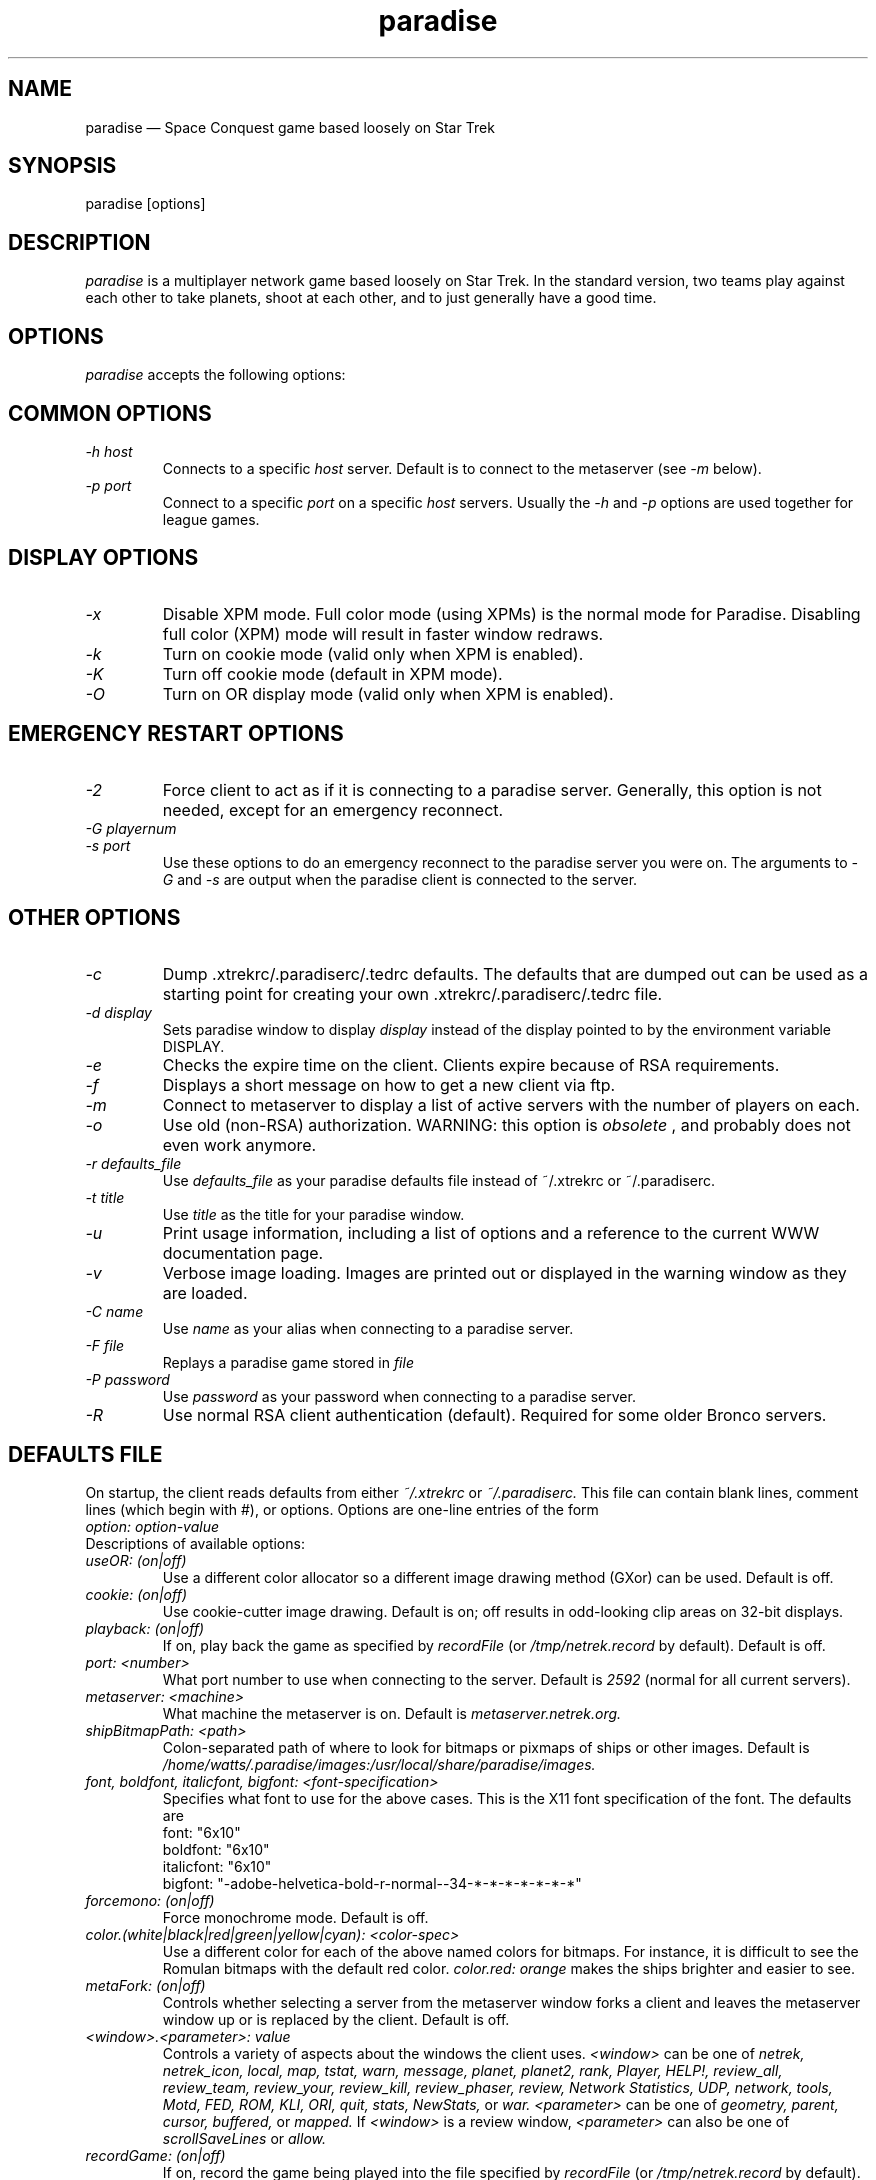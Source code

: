 .\" -*- nroff -*-
.\" Copyright (c) 1995
.\" written by Bob Glamm
.TH paradise 1 "15 March 2000" "Paradise Hackers" "Paradise Hackers"
.de BP
.sp
.ti \-.2i
\(**
..

.SH NAME
paradise \(em\& Space Conquest game based loosely on Star Trek

.SH SYNOPSIS
paradise [options]

.SH DESCRIPTION
.I paradise
is a multiplayer network game based loosely on Star Trek.  In the standard
version, two teams play against each other to take planets, shoot at each
other, and to just generally have a good time.

.SH OPTIONS
.I paradise
accepts the following options:

.SH COMMON OPTIONS
.TP
.I \-h host
Connects to a specific
.I host
server.  Default is to connect to the metaserver (see
.I -m
below).

.TP
.I \-p port
Connect to a specific
.I port
on a specific
.I host
.  The default is port number 2592, which is correct for the current paradise
servers.  Usually the 
.I -h
and
.I -p
options are used together for league games.

.SH DISPLAY OPTIONS
.TP
.I \-x
Disable XPM mode.  Full color mode (using XPMs) is the normal mode for
Paradise.  Disabling full color (XPM) mode will result in faster window
redraws.

.TP
.I \-k
Turn on cookie mode (valid only when XPM is enabled).

.TP
.I \-K
Turn off cookie mode (default in XPM mode).

.TP
.I \-O
Turn on OR display mode (valid only when XPM is enabled).

.SH EMERGENCY RESTART OPTIONS

.TP
.I \-2
Force client to act as if it is connecting to a paradise server.  Generally,
this option is not needed, except for an emergency reconnect.

.TP
.I \-G playernum
.TP
.I \-s port
Use these options to do an emergency reconnect to the paradise server you
were on.  The arguments to
.I -G
and
.I -s
are output when the paradise client is connected to the server.

.SH OTHER OPTIONS
.TP
.I \-c
Dump .xtrekrc/.paradiserc/.tedrc defaults.  The defaults that are
dumped out can be used as a starting point for creating your
own .xtrekrc/.paradiserc/.tedrc file.

.TP
.I \-d display
Sets paradise window to display
.I display
instead of the display pointed to by the environment variable DISPLAY.

.TP
.I \-e
Checks the expire time on the client.  Clients expire because of RSA 
requirements.

.TP
.I \-f
Displays a short message on how to get a new client via ftp.

.TP
.I \-m
Connect to metaserver to display a list of active servers with the number of
players on each.

.TP
.I \-o
Use old (non-RSA) authorization.  WARNING: this option is
.I obsolete
, and probably does not even work anymore.

.TP
.I \-r defaults_file
Use
.I defaults_file
as your paradise defaults file instead of ~/.xtrekrc or ~/.paradiserc.

.TP
.I \-t title
Use
.I title
as the title for your paradise window.

.TP
.I \-u
Print usage information, including a list of options and a reference to the
current WWW documentation page.

.TP
.I \-v
Verbose image loading.  Images are printed out or displayed in the warning
window as they are loaded.

.TP
.I \-C name
Use
.I name
as your alias when connecting to a paradise server.

.TP
.I \-F file
Replays a paradise game stored in
.I file
.  Use the recorder option within paradise to generate the file.

.TP
.I \-P password
Use
.I password
as your password when connecting to a paradise server.

.TP
.I \-R
Use normal RSA client authentication (default).  Required for some older
Bronco servers.

.SH DEFAULTS FILE
On startup, the client reads defaults from either 
.I ~/.xtrekrc
or
.I ~/.paradiserc.
This file can contain blank lines, comment lines (which begin with #),
or options.
Options are one-line entries of the form 
.TP
.I option: option-value
.TP
Descriptions of available options:

.TP
.I useOR: (on|off)
Use a different color allocator so a different image drawing method
(GXor) can be used.  Default is off.

.TP
.I cookie: (on|off)
Use cookie-cutter image drawing.  Default is on; off results in odd-looking
clip areas on 32-bit displays.

.TP
.I playback: (on|off)
If on, play back the game as specified by 
.I recordFile
(or
.I /tmp/netrek.record
by default).  Default is off.

.TP
.I port: <number>
What port number to use when connecting to the server.  Default is 
.I 2592
(normal for all current servers).

.TP
.I metaserver: <machine>
What machine the metaserver is on.  Default is 
.I metaserver.netrek.org.

.TP
.I shipBitmapPath: <path>
Colon-separated path of where to look for bitmaps or pixmaps of ships or
other images.  Default is 
.I /home/watts/.paradise/images:/usr/local/share/paradise/images.

.TP
.I font, boldfont, italicfont, bigfont: <font-specification>
Specifies what font to use for the above cases.  This is the X11
font specification of the font.  The defaults are
.br
    font: "6x10"
.br
    boldfont: "6x10"
.br
    italicfont: "6x10"
.br
    bigfont: "-adobe-helvetica-bold-r-normal--34-*-*-*-*-*-*-*"

.TP
.I forcemono: (on|off)
Force monochrome mode.  Default is off.

.TP
.I color.(white|black|red|green|yellow|cyan): <color-spec>
Use a different color for each of the above named colors for bitmaps.  
For instance, it is difficult to see the Romulan bitmaps with the
default red color.
.I color.red: orange
makes the ships brighter and easier to see.

.TP
.I metaFork: (on|off)
Controls whether selecting a server from the metaserver window forks
a client and leaves the metaserver window up or is replaced by
the client.  Default is off.

.TP
.I <window>.<parameter>: value
Controls a variety of aspects about the windows the client uses.
.I <window>
can be one of
.I netrek, netrek_icon, local, map, tstat, warn, message, planet, planet2, rank, Player, HELP!, review_all, review_team, review_your, review_kill, review_phaser, review, Network Statistics, UDP, network, tools, Motd, FED, ROM, KLI, ORI, quit, stats, NewStats, 
or 
.I war.
.I <parameter>
can be one of
.I geometry, parent, cursor, buffered, 
or 
.I mapped.
If
.I <window>
is a review window, 
.I <parameter>
can also be one of
.I scrollSaveLines
or
.I allow.

.TP
.I recordGame: (on|off)
If on, record the game being played into the file specified by
.I recordFile
(or 
.I /tmp/netrek.record
by default).  Default is off.

.TP
.I showshields: (on|off)
Shows shields around ship if on.  Default is on.

.TP
.I colorFriends: (on|off)
.TP
.I colorEnemies: (on|off)
Use the 
.I .colored 
XPMs for friendly or enemy ships if on.  Default is off for friendly ships
and on for enemy ships.

.TP
.I showstats

.TP
.I keeppeace

.TP
.I reportkills


.TP
.I showstars: (on|off)
Shows stars in background on local map.  Default is on.

.TP
.I showMySpeed: (on|off)
Shows your speed next to your ship on the local map.  Default is on.

.TP
.I showTractorPressor: (on|off)
Shows your tractor/pressor beams.  Default is on.

.TP
.I showAllTractorPressor: (on|off)
Shows everyone's tractors/pressors.  Default is on for Paradise, off
for Bronco.

.TP
.I showLock: (on|off)
Shows a lock icon over the subject being locked onto.  Default is on.

.TP
.I showgrid: (on|off)
Superimposes a dashed sector grid on the galactic.

.TP
.I namemode

.TP
.I newDashboard

.TP
.I newDashboard2

.TP
.I Dashboard

.TP
.I soundPath

.TP
.I cloakchars: <chars>
Specifies what characters to use for cloaked players on the galactic.
Default is
.I ??,
although
.I ><
is sometimes used as well.

.TP
.I showPhaser

.TP
.I logging

.TP
.I logfile

.TP
.I warnhull

.TP
.I shellTools

.TP
.I warpStreaks: (on|off)
When going into warp, make stars in the background streak by.  Default
is off.

.TP
.I useMsgw

.TP
.I logPhaserMissed

.TP
.I phaserStats

.TP
.I jubileePhasers

.TP
.I enemyPhasers

.TP
.I showShieldDam

.TP
.I udpupdates

.TP
.I updatespersecond

.TP
.I updatespersec

.TP
.I extraAlertBorder

.TP
.I galacticfrequent

.TP
.I continuousMouse[.L|M|R]

.TP
.I clickDelay

.TP
.I autoQuit: <number>
How long the client will wait (in seconds) before qutting automatically
at the ship selection screen.

.TP
.I pigSelf

.TP
.I infoIcon

.TP
.I showGalacticSequence

.TP
.I showLocalSequence

.TP
.I udpDebug

.TP
.I udpClientSend

.TP
.I tryShort

.TP
.I robsort: (on|off)
Use alternative method of sorting the player list.  Default is off.

.TP
.I sortPlayers: (on|off)
Sort the player list into teams.  Default is on.

.TP
.I hidenokills: (on|off)
If on, the client doesn't display 0.00 for people with no kills.  Default
is on for Paradise, off for Bronco.

.TP
.I showDead: (on|off)

.TP
.I showPreLogins: (on|off)

.TP
.I sortOutfitting: (on|off)

.TP
.I timertype

.TP
.I playerList

.TP
.I resizePlayerList

.TP
.I packetLights

.TP
.I viewBox

.TP
.I sectorNums

.TP
.I lockLine

.TP
.I mapSort

.TP
.I autoSetWar

.TP
.I keepInfo

.TP
.I messageWarp

.TP
.I askforUpdate

.TP
.I lowercaset

.TP
.I scrollBeep

.TP
.I godToAllOnKills

.TP
.I autoZoom

.TP
.I autoUnZoom

.TP
.I autoZoomOverride

.TP
.I DefLite

.TP
.I UseLite

.TP
.I planetCycleTime

.TP
.I playerCycleTime

.TP
.I localShipStats

.TP
.I statString

.TP
.I statHeight

.TP
.I localStatsX

.TP
.I localStatsY

.TP
.I showIND

.TP
.I galacticHockeyLines

.TP
.I tacticalHockeyLines

.TP
.I cleanHockeyGalactic

.TP
.I teamColorHockeyLines

.TP
.I puckBitmap

.TP
.I puckArrow

.TP
.I puckArrowSize

.TP
.I plotter

.TP
.I redrawDelay

.TP
.I showgalactic

.TP
.I showLocal

.TP
.I planetChill

.TP
.I preload

.TP
.I HUDWarning

.TP
.I showNewStats

.TP
.I scrollSaveLines: <number>
How many scrollback lines are available in the message windows.  Default
is 500.

.TP
.I useExternalImages (on|off)
Whether to use external bitmaps or pixmaps in favor of the built-in
images or not.  Default is on.

.TP
.I name: <string>
The default login name that will be used if you hit Enter at the
initial login prompt.

.TP
.I password: <string>
The default login password that will be used at the initial login prompt.
Specifying both name and password will bypass the initial login prompt
completely.

.TP
.I defaultShip: <two-letter abbr.>
The default ship that will be selected for you when you click the
team logo with the mouse.  Sample values are SC, DD, CA, BB, AS, SB, JS,
WB, FL, CL, CV, PT, UT (the availability of these ships or others is
determined by the server).  The default is CA.

.TP
.I netStats: (on|off)
Whether to keep and print out network transfer statistics or not.  Default
is on.

.SH FILES
paradise                The executable
.br
~/.xtrekrc,             Defaults file for paradise
.br
~/.paradiserc
